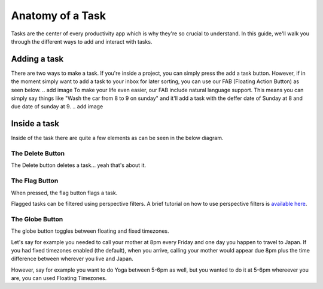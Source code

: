 
*****************
Anatomy of a Task
*****************

.. image:: ./task.png


Tasks are the center of every productivity app which is why they're so crucial to understand. In this guide, we'll walk you through the different ways to add and interact with tasks.

Adding a task
-------------

There are two ways to make a task. If you're inside a project, you can simply press the add a task button. However, if in the moment simply want to add a task to your inbox for later sorting, you can use our FAB (Floating Action Button) as seen below.
.. add image
To make your life even easier, our FAB include natural language support. This means you can simply say things like "Wash the car from 8 to 9 on sunday" and it'll add a task with the deffer date of Sunday at 8 and due date of sunday at 9.
.. add image

Inside a task
-------------

Inside of the task there are quite a few elements as can be seen in the below diagram.

The Delete Button
+++++++++++++++++

The Delete button deletes a task... yeah that's about it.

The Flag Button
+++++++++++++++

When pressed, the flag button flags a task.

Flagged tasks can be filtered using perspective filters. A brief tutorial on how to use perspective filters is `available here`_.

.. _available here: /guides/perspectives.html

The Globe Button
++++++++++++++++

The globe button toggles between floating and fixed timezones.

Let's say for example you needed to call your mother at 8pm every Friday and one day you happen to travel to Japan. If you had fixed timezones enabled (the default), when you arrive, calling your mother would appear due 8pm plus the time difference between wherever you live and Japan.

However, say for example you want to do Yoga between 5-6pm as well, but you wanted to do it at 5-6pm whereever you are, you can used Floating Timezones.

